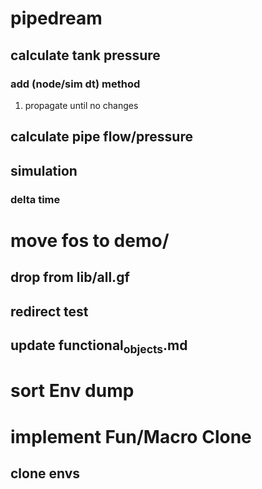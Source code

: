 * pipedream
** calculate tank pressure
*** add (node/sim dt) method
**** propagate until no changes
** calculate pipe flow/pressure
** simulation
*** delta time
* move fos to demo/
** drop from lib/all.gf
** redirect test
** update functional_objects.md
* sort Env dump
* implement Fun/Macro Clone
** clone envs

